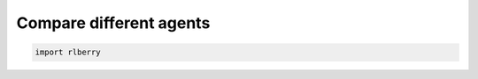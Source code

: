 .. _rlberry: https://github.com/rlberry-py/rlberry

Compare different agents
#########################

.. code-block:: python

    import rlberry

